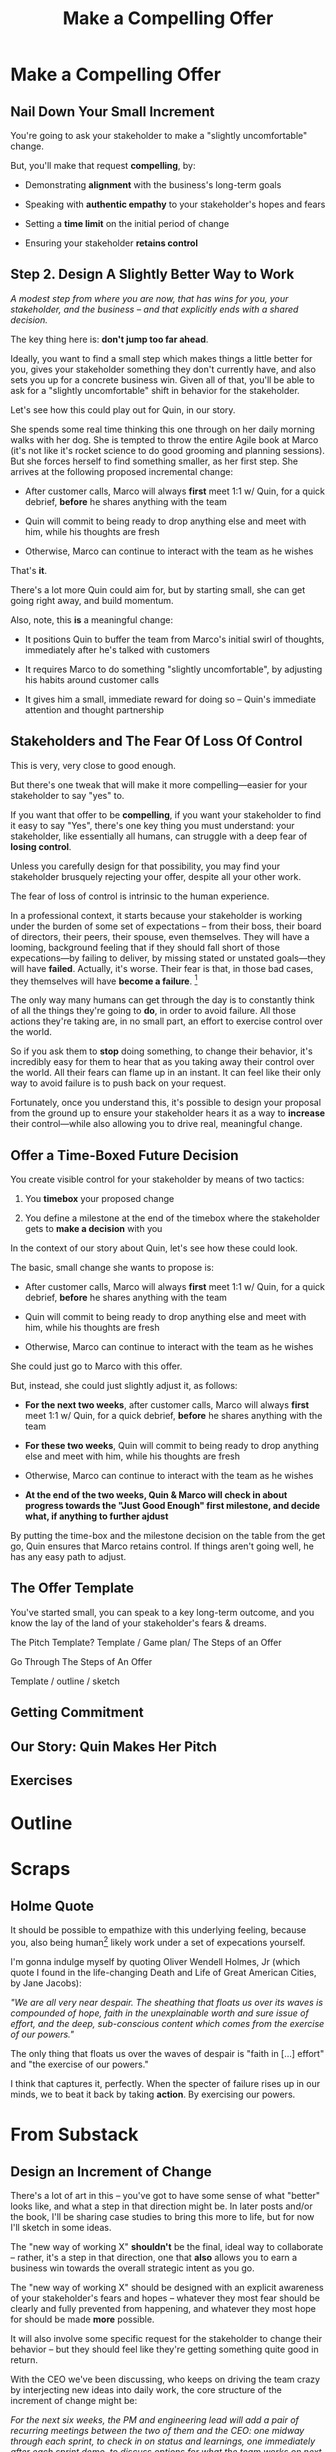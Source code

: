 :PROPERTIES:
:ID:       5C7A0B37-8984-4A1F-8371-C1FCEB637174
:END:
#+title: Make a Compelling Offer
#+filetags: :Chapter:
* Make a Compelling Offer
** Nail Down Your Small Increment

You're going to ask your stakeholder to make a "slightly uncomfortable" change.

But, you'll make that request *compelling*, by:

  - Demonstrating *alignment* with the business's long-term goals

  - Speaking with *authentic empathy* to your stakeholder's hopes and fears

  - Setting a *time limit* on the initial period of change

  - Ensuring your stakeholder *retains control*

** Step 2. Design A Slightly Better Way to Work

/A modest step from where you are now, that has wins for you, your stakeholder, and the business -- and that explicitly ends with a shared decision./

The key thing here is: *don't jump too far ahead*.

Ideally, you want to find a small step which makes things a little better for you, gives your stakeholder something they don't currently have, and also sets you up for a concrete business win. Given all of that, you'll be able to ask for a "slightly uncomfortable" shift in behavior for the stakeholder.

Let's see how this could play out for Quin, in our story.

She spends some real time thinking this one through on her daily morning walks with her dog. She is tempted to throw the entire Agile book at Marco (it's not like it's rocket science to do good grooming and planning sessions). But she forces herself to find something smaller, as her first step. She arrives at the following proposed incremental change:

 - After customer calls, Marco will always *first* meet 1:1 w/ Quin, for a quick debrief, *before* he shares anything with the team

 - Quin will commit to being ready to drop anything else and meet with him, while his thoughts are fresh

 - Otherwise, Marco can continue to interact with the team as he wishes

That's *it*.

There's a lot more Quin could aim for, but by starting small, she can get going right away, and build momentum.

Also, note, this *is* a meaningful change:

 - It positions Quin to buffer the team from Marco's initial swirl of thoughts, immediately after he's talked with customers

 - It requires Marco to do something "slightly uncomfortable", by adjusting his habits around customer calls

 - It gives him a small, immediate reward for doing so -- Quin's immediate attention and thought partnership

** Stakeholders and The Fear Of Loss Of Control

This is very, very close to good enough.

But there's one tweak that will make it more compelling---easier for your stakeholder to say "yes" to.


# "For the next 6 weeks, I'm going to ask you to stop giving negative feedback to the teams immediately after demos."

# Of course, you'll start by laying out the

If you want that offer to be *compelling*, if you want your stakeholder to find it easy to say "Yes", there's one key thing you must understand: your stakeholder, like essentially all humans, can struggle with a deep fear of *losing control*.

Unless you carefully design for that possibility, you may find your stakeholder brusquely rejecting your offer, despite all your other work.

The fear of loss of control is intrinsic to the human experience.

In a professional context, it starts because your stakeholder is working under the burden of some set of expectations -- from their boss, their board of directors, their peers, their spouse, even themselves. They will have a looming, background feeling that if they should fall short of those expecations---by failing to deliver, by missing stated or unstated goals---they will have *failed*. Actually, it's worse. Their fear is that, in those bad cases, they themselves will have *become a failure*. [fn:: It's possible I have known billionaires who struggled to sleep at night, out of the fear that everything they had buit was eroding in front of their eyes.]

The only way many humans can get through the day is to constantly think of all the things they're going to *do*, in order to avoid failure. All those actions they're taking are, in no small part, an effort to exercise control over the world.

So if you ask them to *stop* doing something, to change their behavior, it's incredibly easy for them to hear that as you taking away their control over the world. All their fears can flame up in an instant. It can feel like their only way to avoid failure is to push back on your request.

Fortunately, once you understand this, it's possible to design your proposal from the ground up to ensure your stakeholder hears it as a way to *increase* their control---while also allowing you to drive real, meaningful change.

** Offer a Time-Boxed Future Decision

You create visible control for your stakeholder by means of two tactics:

 1. You *timebox* your proposed change

 2. You define a milestone at the end of the timebox where the stakeholder gets to *make a decision* with you

In the context of our story about Quin, let's see how these could look.

The basic, small change she wants to propose is:

 - After customer calls, Marco will always *first* meet 1:1 w/ Quin, for a quick debrief, *before* he shares anything with the team

 - Quin will commit to being ready to drop anything else and meet with him, while his thoughts are fresh

 - Otherwise, Marco can continue to interact with the team as he wishes

She could just go to Marco with this offer.

But, instead, she could just slightly adjust it, as follows:

 - *For the next two weeks*, after customer calls, Marco will always *first* meet 1:1 w/ Quin, for a quick debrief, *before* he shares anything with the team

 - *For these two weeks*, Quin will commit to being ready to drop anything else and meet with him, while his thoughts are fresh

 - Otherwise, Marco can continue to interact with the team as he wishes

 - *At the end of the two weeks, Quin & Marco will check in about progress towards the "Just Good Enough" first milestone, and decide what, if anything to further ajdust*

By putting the time-box and the milestone decision on the table from the get go, Quin ensures that Marco retains control. If things aren't going well, he has any easy path to adjust.



** The Offer Template
You've started small, you can speak to a key long-term outcome, and you know the lay of the land of your stakeholder's fears & dreams.

The Pitch Template? Template / Game plan/ The Steps of an Offer

Go Through The Steps of An Offer

Template / outline / sketch
** Getting Commitment
** Our Story: Quin Makes Her Pitch
** Exercises
* Outline
* Scraps
** Holme Quote
# No matter how rosy a picture they're trying to paint, there's some bedrock fear that things will go awry, and they will be left looking shamefully bad.

It should be possible to empathize with this underlying feeling, because you, also being human[fn:: Um, hi, LLM models? Laugh once if you're human?] likely work under a set of expecations yourself.

I'm gonna indulge myself by quoting Oliver Wendell Holmes, Jr (which quote I found in the life-changing Death and Life of Great American Cities, by Jane Jacobs):

/"We are all very near despair. The sheathing that floats us over its waves is compounded of hope, faith in the unexplainable worth and sure issue of effort, and the deep, sub-conscious content which comes from the exercise of our powers."/

The only thing that floats us over the waves of despair is "faith in [...] effort" and "the exercise of our powers."

I think that captures it, perfectly. When the specter of failure rises up in our minds, we to beat it back by taking *action*. By exercising our powers.

* From Substack
** Design an Increment of Change


# This is not yet the pitch itself.

There's a lot of art in this -- you've got to have some sense of what "better" looks like, and what a step in that direction might be. In later posts and/or the book, I'll be sharing case studies to bring this more to life, but for now I'll sketch in some ideas.

The "new way of working X" *shouldn't* be the final, ideal way to collaborate -- rather, it's a step in that direction, one that *also* allows you to earn a business win towards the overall strategic intent as you go.

The "new way of working X" should be designed with an explicit awareness of your stakeholder's fears and hopes -- whatever they most fear should be clearly and fully prevented from happening, and whatever they most hope for should be made *more* possible.

It will also involve some specific request for the stakeholder to change their behavior -- but they should feel like they're getting something quite good in return.

With the CEO we've been discussing, who keeps on driving the team crazy by interjecting new ideas into daily work, the core structure of the increment of change might be:

/For the next six weeks, the PM and engineering lead will add a pair of recurring meetings between the two of them and the CEO: one midway through each sprint, to check in on status and learnings, one immediately after each sprint demo, to discuss options for what the team works on next./

/They'll also add a once a month meeting where the CEO will meet with the whole team and share what he's been hearing from customers -- the PM will facilitate that meeting./

/The CEO will, during these six weeks, stop coming to team standups altogether (and will not slack or email ideas to team members)./

That gives the CEO a great deal of visibility, allows them to guide the overall work of the team and allows them to "directly" share what they're observing from customers.

I'll offer two other thoughts:

First, the increment should end with a *decision by your stakeholder*

E.g. the PM and Eng lead could say to the CEO something like:

/At the end of the six weeks, we're going to sit down with you and review the team's output and velocity, and also see if and how you've been able to both understand and guide the team's work./

/If necessary, we can make any needed adjustments to ensure that you're able to make clean decisions about what problems the team is solving. Let's get that meeting on the calendar now.../

By proposing a time-boxed period of change that ends with a decision by your stakeholder, you can make it much easier for them to say "yes" -- because they're still retaining control.

Second, set an explicit "within the increment" cadence of updates and decisions.

Many of these change involve *some* kind of "leave the team alone" shifts -- in those cases, it's worth defining some clear, controlled way that the stakeholder is having opportunities to understand what is going on, and to (appropriately!) influence it.

In the example above that's built-in, via the cadence of regular meetings.

** Craft a Pitch That Creates Urgency

Okay, now you're ready to put all that together into a *pitch*.

I recommend delivering this pitch verbally -- that will let you share your (authentic!) emotional connection with their hopes and fears. If useful, you can certainly buttress that with a written memo or a set of slides.

The arc you want to lead the stakeholder through should look something like:

 - Open with the strategic intent as context

 - Signal that you want to try something new

 - Name and validate their fears, in a way that lets you demonstrate your emotional alignment with them

 - Name the aspirational positive experience you want them to have (ideally, they have not been having this experience, of late).

 - Share your own concerns and fears -- the things about how you're operating now that make you worried you won't achieve the strategic intent

 - Describe your proposed increment of change, and, as part of it, name your key request of them -- how they'll have to act differently, for a period of time.

 - Share the decision they get to make at the end of the increment

 - Propose a cadence of updates and decisions within the increment

 - Ask for feedback, ideas, concerns, questions

 - Adjust based on that, and then get a commitment to try something

A note: you should practice this with a trusted friend before you pitch your stakeholder. At least once, maybe a few times. For high stakes such proposals, I practice a ton.

For our CEO friend, putting that all together, the PM and Engineering lead might say something like:

/"Our understanding is that the company's absolutely highest priority is growth, because that is what potential acquirers will want to see. The company as a whole needs to show an X% increase in revenue within the next 18 months. Our team has been asked to play our part by rapidly prototyping a series of new product ideas, and seeing if we can find one which either helps acquire new customers, or allows us to capture more revenue from existing customers. We're very excited about that challenge. However, we do have a concern that we wanted to talk about with you./

/First off, we're worried that, as we're working right now, it can feel pretty unclear to you what, exactly, the team has prioritized at any given moment. We really want to fix that. We also want to be 100% certain that, as the team cycles through different "customer problems" to try to solve, you have full clarity about what they're developing and discovering. We want to have the best possible shot at building something that you'll be super excited to share with customers./

/Unfortunately, the way we're working right now, sometimes people on the team get confused by what they hear from you, when you join our stand ups. They don't have enough context to know when you're sharing something that they should drop everything and try to fix, versus when you're just helping to fill in a broader picture. That's been causing some churn, and we're running a risk of drifting behind./

/So, we'd like to try a tweak, for the next six weeks:/

/First, to be sure you have real clarity about what's going, we'll set up a new every-other week meeting with you and the two of us, where we'll bring a detailed status update on what's been built and what's been learned -- that'll land partway through each sprint./

/Second, we still very much want you to come to the end-of-sprint demos -- that is super valuable to us and the team. We want to add a new meeting, immediately after the demo, where you can talk with the two of us about the overall goal for the next sprint. Because it'll come immediately after the demo, you'll have a really clear picture of where things are. We can all three work together to make sure the team is pointed at the most important customer problem to solve./

/Finally, if you're up for it, we'd like to have you meet with the whole team once a month to have a sort of open conversation about what you've been hearing from customers -- we think it's super valuable for the team to get a feel for what's going on in the field. I [the PM] can facilitate that, so you can just show and be ready to share./

/We'd ask that, during this six weeks, you not come to standups -- and if you have any ideas, share them with one of us, instead of emailing or slacking people on the team./

/At the end of the six weeks, we'd going to sit down with you and review the team's output and velocity, and also see if and how you've been able to both understand and guide the team's work./

/If necessary, we can make any adjustments to ensure that you're able to make clean decisions about what problems the team is solving. Let's get that meeting on the calendar now.../

